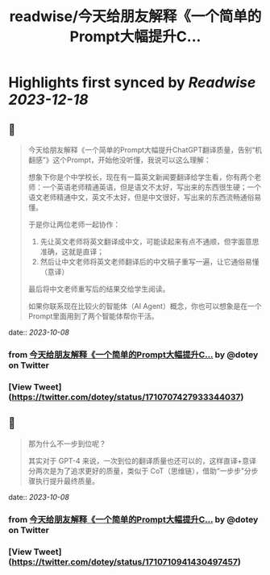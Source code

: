 :PROPERTIES:
:title: readwise/今天给朋友解释《一个简单的Prompt大幅提升C...
:END:

:PROPERTIES:
:author: [[dotey on Twitter]]
:full-title: "今天给朋友解释《一个简单的Prompt大幅提升C..."
:category: [[tweets]]
:url: https://twitter.com/dotey/status/1710707427933344037
:image-url: https://pbs.twimg.com/profile_images/561086911561736192/6_g58vEs.jpeg
:END:

* Highlights first synced by [[Readwise]] [[2023-12-18]]
** 📌
#+BEGIN_QUOTE
今天给朋友解释《一个简单的Prompt大幅提升ChatGPT翻译质量，告别“机翻感”》这个Prompt，开始他没听懂，我说可以这么理解：

想象下你是个中学校长，现在有一篇英文新闻要翻译给学生看，你有两个老师：一个英语老师精通英语，但是语文不太好，写出来的东西很生硬；一个语文老师精通中文，英文不太好，但是中文很好，写出来的东西流畅通俗易懂。

于是你让两位老师一起协作：
1. 先让英文老师将英文翻译成中文，可能读起来有点不通顺，但字面意思准确，这就是直译；
2. 然后让中文老师将英文老师翻译后的中文稿子重写一遍，让它通俗易懂（意译）

最后将中文老师重写后的结果交给学生阅读。

如果你联系现在比较火的智能体（AI Agent）概念，你也可以想象是在一个Prompt里面用到了两个智能体帮你干活。 
#+END_QUOTE
    date:: [[2023-10-08]]
*** from _今天给朋友解释《一个简单的Prompt大幅提升C..._ by @dotey on Twitter
*** [View Tweet](https://twitter.com/dotey/status/1710707427933344037)
** 📌
#+BEGIN_QUOTE
那为什么不一步到位呢？

其实对于 GPT-4 来说，一次到位的翻译质量也还可以的，这样直译+意译分两次是为了追求更好的质量，类似于 CoT（思维链），借助“一步步”分步骤执行提升最终质量。 
#+END_QUOTE
    date:: [[2023-10-08]]
*** from _今天给朋友解释《一个简单的Prompt大幅提升C..._ by @dotey on Twitter
*** [View Tweet](https://twitter.com/dotey/status/1710710941430497457)
